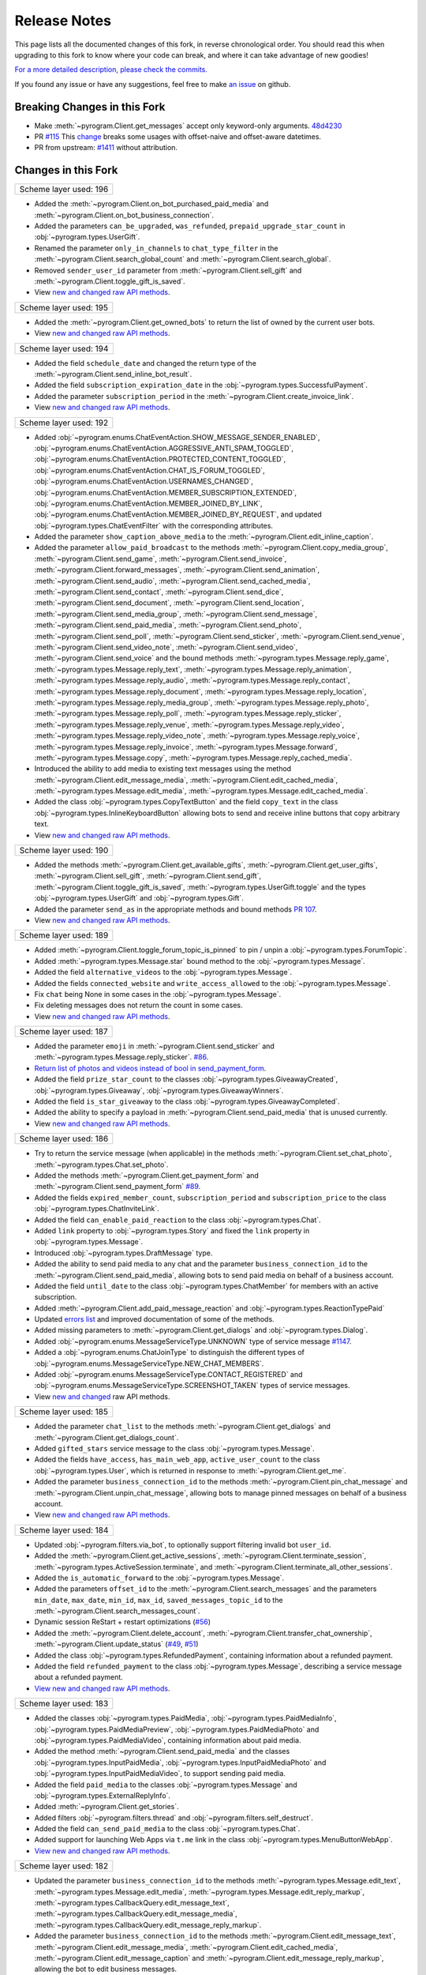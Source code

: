 ==============
Release Notes
==============

This page lists all the documented changes of this fork,
in reverse chronological order. You should read this when upgrading
to this fork to know where your code can break, and where
it can take advantage of new goodies!

`For a more detailed description, please check the commits. <https://github.com/TelegramPlayGround/pyrogram/commits/unknown_errors/>`_

If you found any issue or have any suggestions, feel free to make `an issue <https://github.com/TelegramPlayGround/pyrogram/issues>`_ on github.

Breaking Changes in this Fork
==============================

- Make :meth:`~pyrogram.Client.get_messages` accept only keyword-only arguments. `48d4230 <https://github.com/TelegramPlayGround/pyrogram/commit/48d42304f3ee51034d515919320634935e6b2c83>`_
- PR `#115 <https://github.com/TelegramPlayGround/pyrogram/pull/115>`_ This `change <https://github.com/pyrogram/pyrogram/pull/966#issuecomment-1108858881>`_ breaks some usages with offset-naive and offset-aware datetimes.
- PR from upstream: `#1411 <https://github.com/pyrogram/pyrogram/pull/1411>`_ without attribution.

Changes in this Fork
=====================

+------------------------+
| Scheme layer used: 196 |
+------------------------+

- Added the :meth:`~pyrogram.Client.on_bot_purchased_paid_media` and :meth:`~pyrogram.Client.on_bot_business_connection`.
- Added the parameters ``can_be_upgraded``, ``was_refunded``, ``prepaid_upgrade_star_count`` in :obj:`~pyrogram.types.UserGift`.
- Renamed the parameter ``only_in_channels`` to ``chat_type_filter`` in the :meth:`~pyrogram.Client.search_global_count` and :meth:`~pyrogram.Client.search_global`.
- Removed ``sender_user_id`` parameter from :meth:`~pyrogram.Client.sell_gift` and :meth:`~pyrogram.Client.toggle_gift_is_saved`.
- View `new and changed <https://telegramplayground.github.io/TG-APIs/TL/diff/tdlib.html?from=195&to=196>`__ `raw API methods <https://telegramplayground.github.io/TG-APIs/TL/diff/tdesktop.html?from=195&to=196>`__.

+------------------------+
| Scheme layer used: 195 |
+------------------------+

- Added the :meth:`~pyrogram.Client.get_owned_bots` to return the list of owned by the current user bots.
- View `new and changed <https://telegramplayground.github.io/TG-APIs/TL/diff/tdlib.html?from=194&to=195>`__ `raw API methods <https://telegramplayground.github.io/TG-APIs/TL/diff/tdesktop.html?from=194&to=195>`__.

+------------------------+
| Scheme layer used: 194 |
+------------------------+

- Added the field ``schedule_date`` and changed the return type of the :meth:`~pyrogram.Client.send_inline_bot_result`.
- Added the field ``subscription_expiration_date`` in the :obj:`~pyrogram.types.SuccessfulPayment`.
- Added the parameter ``subscription_period`` in the :meth:`~pyrogram.Client.create_invoice_link`.
- View `new and changed <https://telegramplayground.github.io/TG-APIs/TL/diff/tdlib.html?from=192&to=194>`__ `raw API methods <https://telegramplayground.github.io/TG-APIs/TL/diff/tdesktop.html?from=192&to=194>`__.

+------------------------+
| Scheme layer used: 192 |
+------------------------+

- Added :obj:`~pyrogram.enums.ChatEventAction.SHOW_MESSAGE_SENDER_ENABLED`, :obj:`~pyrogram.enums.ChatEventAction.AGGRESSIVE_ANTI_SPAM_TOGGLED`, :obj:`~pyrogram.enums.ChatEventAction.PROTECTED_CONTENT_TOGGLED`, :obj:`~pyrogram.enums.ChatEventAction.CHAT_IS_FORUM_TOGGLED`, :obj:`~pyrogram.enums.ChatEventAction.USERNAMES_CHANGED`, :obj:`~pyrogram.enums.ChatEventAction.MEMBER_SUBSCRIPTION_EXTENDED`, :obj:`~pyrogram.enums.ChatEventAction.MEMBER_JOINED_BY_LINK`, :obj:`~pyrogram.enums.ChatEventAction.MEMBER_JOINED_BY_REQUEST`, and updated :obj:`~pyrogram.types.ChatEventFilter` with the corresponding attributes.
- Added the parameter ``show_caption_above_media`` to the :meth:`~pyrogram.Client.edit_inline_caption`.
- Added the parameter ``allow_paid_broadcast`` to the methods :meth:`~pyrogram.Client.copy_media_group`, :meth:`~pyrogram.Client.send_game`, :meth:`~pyrogram.Client.send_invoice`, :meth:`~pyrogram.Client.forward_messages`, :meth:`~pyrogram.Client.send_animation`, :meth:`~pyrogram.Client.send_audio`, :meth:`~pyrogram.Client.send_cached_media`, :meth:`~pyrogram.Client.send_contact`, :meth:`~pyrogram.Client.send_dice`, :meth:`~pyrogram.Client.send_document`, :meth:`~pyrogram.Client.send_location`, :meth:`~pyrogram.Client.send_media_group`, :meth:`~pyrogram.Client.send_message`, :meth:`~pyrogram.Client.send_paid_media`, :meth:`~pyrogram.Client.send_photo`, :meth:`~pyrogram.Client.send_poll`, :meth:`~pyrogram.Client.send_sticker`, :meth:`~pyrogram.Client.send_venue`, :meth:`~pyrogram.Client.send_video_note`, :meth:`~pyrogram.Client.send_video`, :meth:`~pyrogram.Client.send_voice` and the bound methods :meth:`~pyrogram.types.Message.reply_game`, :meth:`~pyrogram.types.Message.reply_text`, :meth:`~pyrogram.types.Message.reply_animation`, :meth:`~pyrogram.types.Message.reply_audio`, :meth:`~pyrogram.types.Message.reply_contact`, :meth:`~pyrogram.types.Message.reply_document`, :meth:`~pyrogram.types.Message.reply_location`, :meth:`~pyrogram.types.Message.reply_media_group`, :meth:`~pyrogram.types.Message.reply_photo`, :meth:`~pyrogram.types.Message.reply_poll`, :meth:`~pyrogram.types.Message.reply_sticker`, :meth:`~pyrogram.types.Message.reply_venue`, :meth:`~pyrogram.types.Message.reply_video`, :meth:`~pyrogram.types.Message.reply_video_note`, :meth:`~pyrogram.types.Message.reply_voice`, :meth:`~pyrogram.types.Message.reply_invoice`, :meth:`~pyrogram.types.Message.forward`, :meth:`~pyrogram.types.Message.copy`, :meth:`~pyrogram.types.Message.reply_cached_media`.
- Introduced the ability to add media to existing text messages using the method :meth:`~pyrogram.Client.edit_message_media`, :meth:`~pyrogram.Client.edit_cached_media`, :meth:`~pyrogram.types.Message.edit_media`, :meth:`~pyrogram.types.Message.edit_cached_media`.
- Added the class :obj:`~pyrogram.types.CopyTextButton` and the field ``copy_text`` in the class :obj:`~pyrogram.types.InlineKeyboardButton` allowing bots to send and receive inline buttons that copy arbitrary text.
- View `new and changed <https://telegramplayground.github.io/TG-APIs/TL/diff/tdlib.html?from=190&to=192>`__ `raw API methods <https://telegramplayground.github.io/TG-APIs/TL/diff/tdesktop.html?from=190&to=192>`__.

+------------------------+
| Scheme layer used: 190 |
+------------------------+

- Added the methods :meth:`~pyrogram.Client.get_available_gifts`, :meth:`~pyrogram.Client.get_user_gifts`, :meth:`~pyrogram.Client.sell_gift`, :meth:`~pyrogram.Client.send_gift`, :meth:`~pyrogram.Client.toggle_gift_is_saved`, :meth:`~pyrogram.types.UserGift.toggle` and the types :obj:`~pyrogram.types.UserGift` and :obj:`~pyrogram.types.Gift`.
- Added the parameter ``send_as`` in the appropriate methods and bound methods `PR 107 <https://github.com/TelegramPlayGround/pyrogram/pull/107>`_.
- View `new and changed <https://telegramplayground.github.io/TG-APIs/TL/diff/tdlib.html?from=189&to=190>`__ `raw API methods <https://telegramplayground.github.io/TG-APIs/TL/diff/tdesktop.html?from=189&to=190>`__.

+------------------------+
| Scheme layer used: 189 |
+------------------------+

- Added :meth:`~pyrogram.Client.toggle_forum_topic_is_pinned` to pin / unpin a :obj:`~pyrogram.types.ForumTopic`.
- Added :meth:`~pyrogram.types.Message.star` bound method to the :obj:`~pyrogram.types.Message`.
- Added the field ``alternative_videos`` to the :obj:`~pyrogram.types.Message`.
- Added the fields ``connected_website`` and ``write_access_allowed`` to the :obj:`~pyrogram.types.Message`.
- Fix ``chat`` being None in some cases in the :obj:`~pyrogram.types.Message`.
- Fix deleting messages does not return the count in some cases.
- View `new and changed <https://telegramplayground.github.io/TG-APIs/TL/diff/tdlib.html?from=187&to=189>`__ `raw API methods <https://telegramplayground.github.io/TG-APIs/TL/diff/tdesktop.html?from=187&to=189>`__.

+------------------------+
| Scheme layer used: 187 |
+------------------------+

- Added the parameter ``emoji`` in :meth:`~pyrogram.Client.send_sticker` and :meth:`~pyrogram.types.Message.reply_sticker`. `#86 <https://github.com/KurimuzonAkuma/pyrogram/pull/86>`__.
- `Return list of photos and videos instead of bool in send_payment_form <https://github.com/KurimuzonAkuma/pyrogram/commit/6684eaf4273b0f2084a8709e2e852486f17cb67c>`__.
- Added the field ``prize_star_count`` to the classes :obj:`~pyrogram.types.GiveawayCreated`, :obj:`~pyrogram.types.Giveaway`, :obj:`~pyrogram.types.GiveawayWinners`.
- Added the field ``is_star_giveaway`` to the class :obj:`~pyrogram.types.GiveawayCompleted`.
- Added the ability to specify a payload in :meth:`~pyrogram.Client.send_paid_media` that is unused currently.
- View `new and changed <https://telegramplayground.github.io/TG-APIs/TL/diff/tdlib.html?from=186&to=187>`__ `raw API methods <https://telegramplayground.github.io/TG-APIs/TL/diff/tdesktop.html?from=186&to=187>`__.

+------------------------+
| Scheme layer used: 186 |
+------------------------+

- Try to return the service message (when applicable) in the methods :meth:`~pyrogram.Client.set_chat_photo`, :meth:`~pyrogram.types.Chat.set_photo`.
- Added the methods :meth:`~pyrogram.Client.get_payment_form` and :meth:`~pyrogram.Client.send_payment_form` `#89 <https://github.com/TelegramPlayGround/pyrogram/pull/89>`__.
- Added the fields ``expired_member_count``, ``subscription_period`` and ``subscription_price`` to the class :obj:`~pyrogram.types.ChatInviteLink`.
- Added the field ``can_enable_paid_reaction`` to the class :obj:`~pyrogram.types.Chat`.
- Added ``link`` property to :obj:`~pyrogram.types.Story` and fixed the ``link`` property in :obj:`~pyrogram.types.Message`.
- Introduced :obj:`~pyrogram.types.DraftMessage` type.
- Added the ability to send paid media to any chat and the parameter ``business_connection_id`` to the :meth:`~pyrogram.Client.send_paid_media`, allowing bots to send paid media on behalf of a business account.
- Added the field ``until_date`` to the class :obj:`~pyrogram.types.ChatMember` for members with an active subscription.
- Added :meth:`~pyrogram.Client.add_paid_message_reaction` and :obj:`~pyrogram.types.ReactionTypePaid`
- Updated `errors list <https://core.telegram.org/api/errors>`__ and improved documentation of some of the methods.
- Added missing parameters to :meth:`~pyrogram.Client.get_dialogs` and :obj:`~pyrogram.types.Dialog`.
- Added :obj:`~pyrogram.enums.MessageServiceType.UNKNOWN` type of service message `#1147 <https://github.com/pyrogram/pyrogram/issues/1147>`__.
- Added a :obj:`~pyrogram.enums.ChatJoinType` to distinguish the different types of :obj:`~pyrogram.enums.MessageServiceType.NEW_CHAT_MEMBERS`.
- Added :obj:`~pyrogram.enums.MessageServiceType.CONTACT_REGISTERED` and :obj:`~pyrogram.enums.MessageServiceType.SCREENSHOT_TAKEN` types of service messages.
- View `new and changed <https://telegramplayground.github.io/TG-APIs/TL/diff/tdesktop.html?from=185&to=186>`__ raw API methods.


+------------------------+
| Scheme layer used: 185 |
+------------------------+

- Added the parameter ``chat_list`` to the methods :meth:`~pyrogram.Client.get_dialogs` and :meth:`~pyrogram.Client.get_dialogs_count`.
- Added ``gifted_stars`` service message to the class :obj:`~pyrogram.types.Message`.
- Added the fields ``have_access``, ``has_main_web_app``, ``active_user_count`` to the class :obj:`~pyrogram.types.User`, which is returned in response to  :meth:`~pyrogram.Client.get_me`.
- Added the parameter ``business_connection_id`` to the methods :meth:`~pyrogram.Client.pin_chat_message` and :meth:`~pyrogram.Client.unpin_chat_message`, allowing bots to manage pinned messages on behalf of a business account.
- View `new and changed <https://telegramplayground.github.io/TG-APIs/TL/diff/tdlib.html?from=184&to=185>`__ `raw API methods <https://telegramplayground.github.io/TG-APIs/TL/diff/tdesktop.html?from=184&to=185>`__.


+------------------------+
| Scheme layer used: 184 |
+------------------------+

- Updated :obj:`~pyrogram.filters.via_bot`, to optionally support filtering invalid bot ``user_id``.
- Added the :meth:`~pyrogram.Client.get_active_sessions`, :meth:`~pyrogram.Client.terminate_session`, :meth:`~pyrogram.types.ActiveSession.terminate`, and :meth:`~pyrogram.Client.terminate_all_other_sessions`.
- Added the ``is_automatic_forward`` to the :obj:`~pyrogram.types.Message`.
- Added the parameters ``offset_id`` to the :meth:`~pyrogram.Client.search_messages` and the parameters ``min_date``, ``max_date``, ``min_id``, ``max_id``, ``saved_messages_topic_id`` to the :meth:`~pyrogram.Client.search_messages_count`.
- Dynamic session ReStart + restart optimizations (`#56 <https://github.com/TelegramPlayGround/pyrogram/pull/56>`__)
- Added the :meth:`~pyrogram.Client.delete_account`, :meth:`~pyrogram.Client.transfer_chat_ownership`, :meth:`~pyrogram.Client.update_status` (`#49 <https://github.com/TelegramPlayGround/pyrogram/pull/49>`__, `#51 <https://github.com/TelegramPlayGround/pyrogram/pull/51>`__)
- Added the class :obj:`~pyrogram.types.RefundedPayment`, containing information about a refunded payment.
- Added the field ``refunded_payment`` to the class :obj:`~pyrogram.types.Message`, describing a service message about a refunded payment.
- `View new and changed raw API methods <https://telegramplayground.github.io/TG-APIs/TL/diff/tdesktop.html?from=183&to=184>`__.


+------------------------+
| Scheme layer used: 183 |
+------------------------+

- Added the classes :obj:`~pyrogram.types.PaidMedia`, :obj:`~pyrogram.types.PaidMediaInfo`, :obj:`~pyrogram.types.PaidMediaPreview`, :obj:`~pyrogram.types.PaidMediaPhoto` and :obj:`~pyrogram.types.PaidMediaVideo`, containing information about paid media.
- Added the method :meth:`~pyrogram.Client.send_paid_media` and the classes :obj:`~pyrogram.types.InputPaidMedia`, :obj:`~pyrogram.types.InputPaidMediaPhoto` and :obj:`~pyrogram.types.InputPaidMediaVideo`, to support sending paid media.
- Added the field ``paid_media`` to the classes :obj:`~pyrogram.types.Message` and :obj:`~pyrogram.types.ExternalReplyInfo`.
- Added :meth:`~pyrogram.Client.get_stories`.
- Added filters :obj:`~pyrogram.filters.thread` and :obj:`~pyrogram.filters.self_destruct`.
- Added the field ``can_send_paid_media`` to the class :obj:`~pyrogram.types.Chat`.
- Added support for launching Web Apps via ``t.me`` link in the class :obj:`~pyrogram.types.MenuButtonWebApp`.
- `View new and changed raw API methods <https://telegramplayground.github.io/TG-APIs/TL/diff/tdesktop.html?from=181&to=183>`__.

+------------------------+
| Scheme layer used: 182 |
+------------------------+

- Updated the parameter ``business_connection_id`` to the methods :meth:`~pyrogram.types.Message.edit_text`, :meth:`~pyrogram.types.Message.edit_media`, :meth:`~pyrogram.types.Message.edit_reply_markup`, :meth:`~pyrogram.types.CallbackQuery.edit_message_text`, :meth:`~pyrogram.types.CallbackQuery.edit_message_media`, :meth:`~pyrogram.types.CallbackQuery.edit_message_reply_markup`.
- Added the parameter ``business_connection_id`` to the methods :meth:`~pyrogram.Client.edit_message_text`, :meth:`~pyrogram.Client.edit_message_media`, :meth:`~pyrogram.Client.edit_cached_media`, :meth:`~pyrogram.Client.edit_message_caption` and :meth:`~pyrogram.Client.edit_message_reply_markup`, allowing the bot to edit business messages.
- Added the parameter ``business_connection_id`` to the method :meth:`~pyrogram.Client.stop_poll`, allowing the bot to stop polls it sent on behalf of a business account.
- Added support for callback queries originating from a message sent on behalf of a business account.

+------------------------+
| Scheme layer used: 181 |
+------------------------+

- Added the classes :obj:`~pyrogram.types.InputLocationMessageContent`, :obj:`~pyrogram.types.InputVenueMessageContent`, :obj:`~pyrogram.types.InputContactMessageContent`, :obj:`~pyrogram.types.InputInvoiceMessageContent`.`
- Added ``background`` to :obj:`~pyrogram.types.Chat` (`#40 <https://github.com/TelegramPlayGround/pyrogram/pull/40>`_)
- Added the methods :meth:`~pyrogram.Client.translate_text`, :meth:`~pyrogram.Client.translate_message_text`, :meth:`~pyrogram.types.Message.translate` and the type :obj:`~pyrogram.types.TranslatedText` (`#39 <https://github.com/TelegramPlayGround/pyrogram/pull/39>`_).
- Added the methods :meth:`~pyrogram.Client.create_video_chat`, :meth:`~pyrogram.Client.discard_group_call`, :meth:`~pyrogram.Client.get_video_chat_rtmp_url` and the type :obj:`~pyrogram.types.RtmpUrl` (`#37 <https://github.com/TelegramPlayGround/pyrogram/pull/37>`_).
- Added :meth:`~Client.on_story` to listen to story updates.
- Ability to run in `replit` environment without creating `a deployment <https://ask.replit.com/t/pyrogram-network-issue/33679/46>`_. Set the environment variable ``PYROGRAM_REPLIT_NWTRAFIK_PORT`` value to ``5222`` if you want to connect to Production Telegram Servers, **OR** Set the environment variable ``PYROGRAM_REPLIT_WNTRAFIK_PORT`` value to ``5223`` if you want to connect to Test Telegram Servers, before starting the :obj:`~pyrogram.Client`.
- Added the :meth:`~pyrogram.Client.invite_group_call_participants` (`#35 <https://github.com/TelegramPlayGround/pyrogram/pull/35>`_).
- Added the types :obj:`~pyrogram.types.LabeledPrice`, :obj:`~pyrogram.types.OrderInfo`, :obj:`~pyrogram.types.PreCheckoutQuery`, :obj:`~pyrogram.types.ShippingAddress`, :obj:`~pyrogram.types.ShippingOption`, :obj:`~pyrogram.types.ShippingQuery` and :obj:`~pyrogram.types.SuccessfulPayment`.
- Added the ``successful_payment`` parameter to the :obj:`~pyrogram.types.Message`. Added the filter :obj:`~pyrogram.filters.successful_payment` to detect service messages of Successful Payment type.
- Added the methods :meth:`~pyrogram.Client.send_invoice`, :meth:`~pyrogram.Client.answer_pre_checkout_query` (:meth:`~pyrogram.types.PreCheckoutQuery.answer`), :meth:`~pyrogram.Client.answer_shipping_query` (:meth:`~pyrogram.types.ShippingQuery.answer`), :meth:`~pyrogram.Client.refund_star_payment` and :meth:`~pyrogram.Client.create_invoice_link`.
- Added the :meth:`~pyrogram.Client.send_web_app_custom_request`.
- Added the :meth:`~pyrogram.Client.search_public_messages_by_tag` and :meth:`~pyrogram.Client.count_public_messages_by_tag`.
- Added the ``fetch_replies`` parameter to :obj:`~pyrogram.Client`.
- Added the :meth:`~pyrogram.Client.get_message_effects`.
- Added the parameter ``message_effect_id`` to the methods :meth:`~pyrogram.Client.send_message`, :meth:`~pyrogram.Client.send_photo`, :meth:`~pyrogram.Client.send_video`, :meth:`~pyrogram.Client.send_animation`, :meth:`~pyrogram.Client.send_audio`, :meth:`~pyrogram.Client.send_document`, :meth:`~pyrogram.Client.send_sticker`, :meth:`~pyrogram.Client.send_video_note`, :meth:`~pyrogram.Client.send_voice`, :meth:`~pyrogram.Client.send_location`, :meth:`~pyrogram.Client.send_venue`, :meth:`~pyrogram.Client.send_contact`, :meth:`~pyrogram.Client.send_poll`, :meth:`~pyrogram.Client.send_dice`, :meth:`~pyrogram.Client.send_game`, and :meth:`~pyrogram.Client.send_media_group`, and the corresponding ``reply_*`` methods in the class :obj:`~pyrogram.types.Message`.
- Added the field ``effect_id`` to the class :obj:`~pyrogram.types.Message`.
- Added the field ``show_caption_above_media`` to the classes :obj:`~pyrogram.types.Message`, :obj:`~pyrogram.types.InputMediaAnimation`, :obj:`~pyrogram.types.InputMediaPhoto`, :obj:`~pyrogram.types.InputMediaVideo`, :obj:`~pyrogram.types.InlineQueryResultAnimation`, :obj:`~pyrogram.types.InlineQueryResultCachedAnimation`,  :obj:`~pyrogram.types.InlineQueryResultPhoto`, :obj:`~pyrogram.types.InlineQueryResultCachedPhoto`, :obj:`~pyrogram.types.InlineQueryResultVideo`, :obj:`~pyrogram.types.InlineQueryResultCachedVideo`, :meth:`~pyrogram.Client.send_cached_media`, :meth:`~pyrogram.Client.send_animation`, :meth:`~pyrogram.Client.send_photo`, :meth:`~pyrogram.Client.send_video`, :meth:`~pyrogram.Client.copy_message` and :meth:`~pyrogram.Client.edit_message_caption`, and the corresponding ``reply_*`` methods.
- Added support for :obj:`~pyrogram.enums.MessageEntityType.EXPANDABLE_BLOCKQUOTE` entities in received messages.
- Added support for :obj:`~pyrogram.enums.MessageEntityType.EXPANDABLE_BLOCKQUOTE` entity parsing in :obj:`~pyrogram.enums.ParseMode.HTML` parse mode.
- Allowed to explicitly specify :obj:`~pyrogram.enums.MessageEntityType.EXPANDABLE_BLOCKQUOTE` entities in formatted texts.
- `View new and changed raw API methods <https://telegramplayground.github.io/TG-APIs/TL/diff/tdesktop.html?from=178&to=181>`__.

+------------------------+
| Scheme layer used: 179 |
+------------------------+

- Add ``invoice`` to :obj:`~pyrogram.types.Message` and :obj:`~pyrogram.types.ExternalReplyInfo`.
- Add ``link_preview_options`` to :obj:`~pyrogram.Client`.
- Support for the updated Channel ID format. `#28 <https://github.com/TelegramPlayGround/pyrogram/pull/28>`_
- Improvements to :meth:`~pyrogram.Client.save_file` and :meth:`~pyrogram.Client.get_file` to handle the new `FLOOD_PREMIUM_WAIT <https://t.me/swiftgram/72>`_ errors.
- Added ``has_animation``, ``is_personal``, ``minithumbnail`` parameters to :obj:`~pyrogram.types.ChatPhoto`.
- Changed return type of :meth:`~pyrogram.Client.get_chat_photos` to return :obj:`~pyrogram.types.Photo` or :obj:`~pyrogram.types.Animation`.
- Added :meth:`~pyrogram.Client.get_chat_sponsored_messages` and the type :obj:`~pyrogram.types.SponsoredMessage`, by stealing unauthored changes from `KurimuzonAkuma/pyrogram#55 <https://github.com/KurimuzonAkuma/pyrogram/pull/55>`_.
- Added :meth:`~pyrogram.Client.load_group_call_participants` and the type :obj:`~pyrogram.types.GroupCallParticipant`, by stealing unauthored changes from `6df467f <https://github.com/KurimuzonAkuma/pyrogram/commit/6df467f89c0f6fa513a3f56ff1b517574fd3d164>`_.
- Added :meth:`~pyrogram.Client.view_messages` and the bound methods :meth:`~pyrogram.types.Message.read` and :meth:`~pyrogram.types.Message.view`.
- Added the field ``question_entities`` to the class :obj:`~pyrogram.types.Poll`.
- Added the field ``text_entities`` to the class :obj:`~pyrogram.types.PollOption`.
- Added the parameters ``question_parse_mode`` and ``question_entities`` to the method :meth:`~pyrogram.Client.send_poll`.
- Added the class :obj:`~pyrogram.types.InputPollOption` and changed the type of the parameter ``options`` in the method :meth:`~pyrogram.Client.send_poll` to Array of :obj:`~pyrogram.types.InputPollOption`.
- Added the field ``max_reaction_count`` to the class :obj:`~pyrogram.types.Chat`.
- Added the field ``via_join_request`` to the class :obj:`~pyrogram.types.ChatMemberUpdated`.
- Added the class :obj:`~pyrogram.types.TextQuote` and the field ``quote`` of type :obj:`~pyrogram.types.TextQuote` to the class :obj:`~pyrogram.types.Message`, which contains the part of the replied message text or caption that is quoted in the current message.
- Added ``full_name`` to :obj:`~pyrogram.types.Chat` and :obj:`~pyrogram.types.User` only for :obj:`~pyrogram.enums.ChatType.PRIVATE`.
- Added ``revoke_messages`` parameter to :meth:`~pyrogram.Client.ban_chat_member` and :meth:`~pyrogram.types.Chat.ban_member`.
- Added :meth:`~pyrogram.Client.get_collectible_item_info`.
- Added ``reverse`` parameter to :meth:`~pyrogram.Client.get_chat_history`. (`855e69e <https://github.com/pyrogram/pyrogram/blob/855e69e3f881c8140781c1d5e42e3098b2134dd2/pyrogram/methods/messages/get_history.py>`_, `a086b49 <https://github.com/dyanashek/pyrogram/commit/a086b492039687dd1b807969f9202061ce5305da>`_)
- `View new and changed raw API methods <https://telegramplayground.github.io/TG-APIs/TL/diff/tdesktop?from=176&to=178>`__.

+------------------------+
| Scheme layer used: 178 |
+------------------------+

- Added :meth:`~pyrogram.Client.search_chats`.
- Added :meth:`~pyrogram.Client.get_bot_name`, :meth:`~pyrogram.Client.get_bot_info_description`, :meth:`~pyrogram.Client.get_bot_info_short_description`, :meth:`~pyrogram.Client.set_bot_name`, :meth:`~pyrogram.Client.set_bot_info_description`, :meth:`~pyrogram.Client.set_bot_info_short_description`.
- Added :meth:`~pyrogram.Client.edit_cached_media` and :meth:`~pyrogram.types.Message.edit_cached_media`.
- Steal `d51eef3 <https://github.com/PyrogramMod/PyrogramMod/commit/d51eef31dc28724405ff473e45ca21b7d835d8b4>`_ without attribution.
- Added ``max_reaction_count`` to :obj:`~pyrogram.types.ChatReactions`.
- Added ``personal_chat_message`` to :obj:`~pyrogram.types.Chat`.
- Added ``only_in_channels`` parameter to :meth:`~pyrogram.Client.search_global` and :meth:`~pyrogram.Client.search_global_count`.

+------------------------+
| Scheme layer used: 177 |
+------------------------+

- Added ``emoji_message_interaction`` parameter to :meth:`~pyrogram.Client.send_chat_action` and :meth:`~pyrogram.types.Message.reply_chat_action`.
- **BOTS ONLY**: Updated :obj:`~pyrogram.handlers.ChatMemberUpdatedHandler` to handle updates when the bot is blocked or unblocked by a user.
- Added missing parameters in :meth:`~pyrogram.Client.create_group`, :meth:`~pyrogram.Client.create_supergroup`, :meth:`~pyrogram.Client.create_channel`.
- Try to return the service message (when applicable) in the methods :meth:`~pyrogram.Client.add_chat_members`, :meth:`~pyrogram.Client.promote_chat_member`
- Add :obj:`~pyrogram.enums.ChatAction.TRIGGER_EMOJI_ANIMATION` and :obj:`~pyrogram.enums.ChatAction.WATCH_EMOJI_ANIMATION` in :meth:`~pyrogram.Client.send_chat_action` and :meth:`~pyrogram.types.Message.reply_chat_action`.
- Attempted to revert the Backward Incompatible changes in the commits `fb118f95d <https://github.com/TelegramPlayGround/pyrogram/commit/fb118f9>`_ and `848bc8644 <https://github.com/TelegramPlayGround/pyrogram/commit/848bc86>`_.
- Added ``callback_data_with_password`` to :obj:`~pyrogram.types.InlineKeyboardButton` and added support in :meth:`~pyrogram.types.Message.click` for such buttons.
- PR from upstream: `1391 <https://github.com/pyrogram/pyrogram/pull/1391>`_ without attribution.
- Added ``gifted_premium`` service message to :obj:`~pyrogram.types.Message`.
- Added :meth:`~pyrogram.Client.get_stickers`.
- Added ``filters.users_shared`` and ``filters.chat_shared``.
- Added the field ``origin`` of type :obj:`~pyrogram.types.MessageOrigin` in the class :obj:`~pyrogram.types.ExternalReplyInfo`.
- Added the class :obj:`~pyrogram.types.MessageOrigin` and replaced the fields ``forward_from``, ``forward_from_chat``, ``forward_from_message_id``, ``forward_signature``, ``forward_sender_name``, and ``forward_date`` with the field ``forward_origin`` of type :obj:`~pyrogram.types.MessageOrigin` in the class :obj:`~pyrogram.types.Message`.
- Added ``accent_color``, ``profile_color``, ``emoji_status``, ``is_close_friend`` to :obj:`~pyrogram.types.Chat` and :obj:`~pyrogram.types.User`.
- Added the method :meth:`~pyrogram.Client.get_created_chats`.
- Added the class :obj:`~pyrogram.types.ForumTopic` and the methods :meth:`~pyrogram.Client.get_forum_topics`, :meth:`~pyrogram.Client.get_forum_topic`.
- Install the version, from PyPI, using ``pip uninstall -y pyrogram && pip install pyrotgfork==2.1.17``.
- Added the classes :obj:`~pyrogram.types.BusinessOpeningHours` and :obj:`~pyrogram.types.BusinessOpeningHoursInterval` and the field       ``business_opening_hours`` to the class :obj:`~pyrogram.types.Chat`.
- Added the class :obj:`~pyrogram.types.BusinessLocation` and the field ``business_location`` to the class :obj:`~pyrogram.types.Chat`.
- Added the class :obj:`~pyrogram.types.BusinessIntro` and the field ``business_intro`` to the class :obj:`~pyrogram.types.Chat`.
- Added the parameter ``business_connection_id`` to the methods :meth:`~pyrogram.Client.send_message`, :meth:`~pyrogram.Client.send_photo`, :meth:`~pyrogram.Client.send_video`, :meth:`~pyrogram.Client.send_animation`, :meth:`~pyrogram.Client.send_audio`, :meth:`~pyrogram.Client.send_document`, :meth:`~pyrogram.Client.send_sticker`, :meth:`~pyrogram.Client.send_video_note`, :meth:`~pyrogram.Client.send_voice`, :meth:`~pyrogram.Client.send_location`, :meth:`~pyrogram.Client.send_venue`, :meth:`~pyrogram.Client.send_contact`, :meth:`~pyrogram.Client.send_poll`, :meth:`~pyrogram.Client.send_game`, :meth:`~pyrogram.Client.send_media_group`, :meth:`~pyrogram.Client.send_dice`, :meth:`~pyrogram.Client.send_chat_action`, :meth:`~pyrogram.Client.send_cached_media` and :meth:`~pyrogram.Client.copy_message` and the corresponding reply_* methods.
- Added :meth:`~pyrogram.Client.get_business_connection`.
- Added ``active_usernames`` to :obj:`~pyrogram.types.Chat` and :obj:`~pyrogram.types.User`.
- Added :obj:`~pyrogram.types.BusinessConnection`.
- Added support for ``https://t.me/m/blah`` links in the ``link`` parameter of :meth:`~pyrogram.Client.get_messages`
- Added the parameter ``message_thread_id`` to the :meth:`~pyrogram.Client.search_messages` and :meth:`~pyrogram.Client.search_messages_count`.
- Added the parameter ``chat_list`` to :meth:`~pyrogram.Client.search_global` and :meth:`~pyrogram.Client.search_global_count`.
- **BOTS ONLY**: Handled the parameter ``business_connection_id`` to the update handlers :obj:`~pyrogram.handlers.MessageHandler`, :obj:`~pyrogram.handlers.EditedMessageHandler`, :obj:`~pyrogram.handlers.DeletedMessagesHandler`.
- Added the field ``business_connection_id`` to the class :obj:`~pyrogram.types.Message`.
- Bug fix for the ``users_shared``, ``chat_shared`` logic in :obj:`~pyrogram.types.Message`.
- Added :meth:`~pyrogram.Client.set_birthdate` and :meth:`~pyrogram.Client.set_personal_chat`, for user accounts only.
- Added the field ``birthdate`` to the class :obj:`~pyrogram.types.Chat`.
- Added the field ``is_from_offline`` to the class :obj:`~pyrogram.types.Message`.
- Added the field ``sender_business_bot`` to the class :obj:`~pyrogram.types.Message`.
- Added the fields ``users_shared``, ``chat_shared`` to the class :obj:`~pyrogram.types.Message`.
- Added the field ``personal_chat`` to the class :obj:`~pyrogram.types.Chat`.
- Added the field ``can_connect_to_business`` to the class :obj:`~pyrogram.types.User`.
- Rearrange :meth:`~pyrogram.Client.send_sticker` parameter names.
- Added the fields ``request_title``, ``request_username``, and ``request_photo`` to the class :obj:`~pyrogram.types.KeyboardButtonRequestChat`.
- Added the fields ``request_name``, ``request_username``, and ``request_photo`` to the class :obj:`~pyrogram.types.KeyboardButtonRequestUsers`.

+------------------------+
| Scheme layer used: 176 |
+------------------------+

- Add ``message_thread_id`` parameter to :meth:`~pyrogram.Client.unpin_all_chat_messages`.
- Add :meth:`~pyrogram.Client.create_forum_topic`, :meth:`~pyrogram.Client.edit_forum_topic`, :meth:`~pyrogram.Client.close_forum_topic`, :meth:`~pyrogram.Client.reopen_forum_topic`, :meth:`~pyrogram.Client.hide_forum_topic`, :meth:`~pyrogram.Client.unhide_forum_topic`, :meth:`~pyrogram.Client.delete_forum_topic`, :meth:`~pyrogram.Client.get_forum_topic_icon_stickers`.
- Add ``AioSQLiteStorage``, by stealing the following commits:
    - `fded06e <https://github.com/KurimuzonAkuma/pyrogram/commit/fded06e7bdf8bb591fb5857d0f126986ccf357c8>`_
- Add ``skip_updates`` parameter to :obj:`~pyrogram.Client` class, by stealing the following commits:
    - `c16c83a <https://github.com/KurimuzonAkuma/pyrogram/commit/c16c83abc307e4646df0eba34aad6de42517c8bb>`_
    - `55aa162 <https://github.com/KurimuzonAkuma/pyrogram/commit/55aa162a38831d79604d4c10df1a046c8a1c3ea6>`_
- Add ``public``, ``for_my_bot`` to :meth:`~pyrogram.Client.delete_profile_photos`.
- Make ``photo_ids`` parameter as optional in :meth:`~pyrogram.Client.delete_profile_photos`.
- Add ``supergroup_chat_created`` to :obj:`~pyrogram.types.Message`.
- Add ``forum_topic_created``, ``forum_topic_closed``, ``forum_topic_edited``, ``forum_topic_reopened``, ``general_forum_topic_hidden``, ``general_forum_topic_unhidden`` to :obj:`~pyrogram.types.Message`.
- Add ``custom_action`` to :obj:`~pyrogram.types.Message`.
- Add ``public``, ``for_my_bot``, ``photo_frame_start_timestamp`` to :meth:`~pyrogram.Client.set_profile_photo`.
- Add ``inline_need_location``, ``can_be_edited`` to :obj:`~pyrogram.types.User`.
- Add ``giveaway``, ``giveaway_created``, ``giveaway_completed`` and ``giveaway_winners`` in :obj:`~pyrogram.types.Message` and :obj:`~pyrogram.types.ExternalReplyInfo`.
- Bug fix for :meth:`~pyrogram.Client.send_message` with the ``message_thread_id`` parameter.
- Added ``request_users`` and ``request_chat`` to :obj:`~pyrogram.types.KeyboardButton`.
- **NOTE**: using the ``scheduled`` parameter, please be aware about using the correct :doc:`Message Identifiers <../../topics/message-identifiers>`.
    - Add ``is_scheduled`` parameter to :meth:`~pyrogram.Client.delete_messages`.
    - Add ``schedule_date`` parameter to :meth:`~pyrogram.Client.edit_message_caption`, :meth:`~pyrogram.Client.edit_message_media`, :meth:`~pyrogram.Client.edit_message_text`.
    - Added ``is_scheduled`` to :meth:`~pyrogram.Client.get_messages`.
    - Added ``is_scheduled`` to :meth:`~pyrogram.Client.get_chat_history`.
- Added new parameter ``client_platform`` to :obj:`~pyrogram.Client`.
- PR from upstream: `1403 <https://github.com/pyrogram/pyrogram/pull/1403>`_.
- Added ``story`` to :obj:`~pyrogram.types.ExternalReplyInfo`.
- Added ``story_id`` to :obj:`~pyrogram.types.ReplyParameters`.
- Added support for clicking (:obj:`~pyrogram.types.WebAppInfo`, :obj:`~pyrogram.types.LoginUrl`, ``user_id``, ``switch_inline_query_chosen_chat``) buttons in :meth:`~pyrogram.types.Message.click`.
- Rewrote :meth:`~pyrogram.Client.download_media` to support Story, and also made it future proof.
- `Fix bug in clicking UpdateBotCallbackQuery buttons <https://t.me/pyrogramchat/610636>`_

+-------------+
|  PmOItrOAe  |
+-------------+

- Renamed ``placeholder`` to ``input_field_placeholder`` in :obj:`~pyrogram.types.ForceReply` and :obj:`~pyrogram.types.ReplyKeyboardMarkup`.
- Add ``link`` parameter in :meth:`~pyrogram.Client.get_messages`
- `fix(filters): add type hints in filters.py <https://github.com/TelegramPlayGround/pyrogram/pull/8>`_
- Documentation Builder Fixes
- `faster-pyrogram <https://github.com/cavallium/faster-pyrogram>`__ is not polished or documented for anyone else's use. We don't have the capacity to support `faster-pyrogram <https://github.com/TelegramPlayGround/pyrogram/pull/6>`__ as an independent open-source project, nor any desire for it to become an alternative to Pyrogram. Our goal in making this code available is a unified faster Pyrogram. `... <https://github.com/cavallium/faster-pyrogram/blob/b781909/README.md#L28>`__

+-----------------------------+
|   Leaked Scheme Layers (2)  |
+-----------------------------+

- `Add ttl_seconds attribute to Voice and VideoNote class <https://github.com/KurimuzonAkuma/pyrogram/commit/7556d3e3864215386f018692947cdf52a82cb420>`_
- `#713 <https://github.com/pyrogram/pyrogram/pull/713>`_
- Removed :obj:`~pyrogram.types.ChatPreview` class, and merged the parameters with the :obj:`~pyrogram.types.Chat` class.
- Added ``description``, ``accent_color_id``, ``is_verified``, ``is_scam``, ``is_fake``, ``is_public``, ``join_by_request`` attributes to the class :obj:`~pyrogram.types.ChatPreview`.
- Added ``force_full`` parameter to :meth:`~pyrogram.Client.get_chat`.
- Bug Fix for :meth:`~pyrogram.Client.get_chat` and :meth:`~pyrogram.Client.join_chat` when ``https://t.me/username`` was passed.
- Added missing attributes to the class :obj:`~pyrogram.types.Story` when it is available.
- Added the field ``reply_to_story`` to the class :obj:`~pyrogram.types.Message`.
- Added the field ``user_chat_id`` to the class :obj:`~pyrogram.types.ChatJoinRequest`.
- Added the field ``switch_inline_query_chosen_chat`` of the type :obj:`~pyrogram.types.SwitchInlineQueryChosenChat` to the class :obj:`~pyrogram.types.InlineKeyboardButton`, which allows bots to switch to inline mode in a chosen chat of the given type.
- Add support for ``pay`` in :obj:`~pyrogram.types.InlineKeyboardButton`
- `#1345 <https://github.com/pyrogram/pyrogram/issues/1345>`_
- `Add undocumented things <https://github.com/TelegramPlayGround/pyrogram/commit/8a72939d98f343eae1e07981f95769efaa741e4e>`_
- `Add missing enums.SentCodeType <https://github.com/KurimuzonAkuma/pyrogram/commit/40ddcbca6062f13958f4ca2c9852f8d1c4d62f3c>`_
- `#693 <https://github.com/KurimuzonAkuma/pyrogram/pull/693>`_
- Revert `e678c05 <https://github.com/TelegramPlayGround/pyrogram/commit/e678c054d4aa0bbbb7d583eb426ca8753a4c9354>`_ and stole squashed unauthored changes from `bcd18d5 <https://github.com/Masterolic/pyrogram/commit/bcd18d5e04f18f949389a03f309816d6f0f9eabe>`_

+------------------------+
| Scheme layer used: 174 |
+------------------------+

- Added the field ``story`` to the class :obj:`~pyrogram.types.Message` for messages with forwarded stories. Currently, it holds no information.
- Added the class :obj:`~pyrogram.types.ChatBoostAdded` and the field ``boost_added`` to the class :obj:`~pyrogram.types.Message` for service messages about a user boosting a chat.
- Added the field ``custom_emoji_sticker_set_name`` to the class :obj:`~pyrogram.types.Chat`.
- Added the field ``unrestrict_boost_count`` to the class :obj:`~pyrogram.types.Chat`.
- Added the field ``sender_boost_count`` to the class :obj:`~pyrogram.types.Message`.

+------------------------+
| Scheme layer used: 173 |
+------------------------+

- Fix ConnectionResetError when only ping task (`#24 <https://github.com/KurimuzonAkuma/pyrogram/pull/24>`_)
- Added ``is_topic_message`` to the :obj:`~pyrogram.types.Message` object.
- Added ``has_visible_history``, ``has_hidden_members``, ``has_aggressive_anti_spam_enabled``, ``message_auto_delete_time``, ``slow_mode_delay``, ``slowmode_next_send_date``, ``is_forum`` to the :obj:`~pyrogram.types.Chat` object.
- Added ``add_to_recent``, ``story_id`` parameters in :meth:`~pyrogram.Client.set_reaction`.
- Bug fix in parsing ``Vector<Bool>`` (Thanks to `@AmarnathCJD <https://github.com/AmarnathCJD/>`_ and `@roj1512 <https://github.com/roj1512>`_).
- Documentation Fix of ``max_concurrent_transmissions`` type hint.
- Bug Fix in the ``get_file`` method. (Thanks to `@ALiwoto <https://github.com/ALiwoto>`_).
- Added missing attributes to :obj:`~pyrogram.types.ChatPermissions` and :obj:`~pyrogram.types.ChatPrivileges`.
- `Bug Fix for MIN_CHAT_ID <https://t.me/pyrogramchat/593090>`_.
- Added new parameter ``no_joined_notifications`` to :obj:`~pyrogram.Client`.
- Fix history TTL Service Message Parse.
- Thanks to `... <https://t.me/pyrogramchat/607757>`_. If you want to change the location of the ``unknown_errors.txt`` file that is created by :obj:`~pyrogram.Client`, set the environment variable ``PYROGRAM_LOG_UNKNOWN_ERRORS_FILENAME`` value to the path where the file should get created.
- Renamed ``force_document`` to ``disable_content_type_detection`` in :meth:`~pyrogram.Client.send_document` and :meth:`~pyrogram.types.Message.reply_document`.
- Added missing attributes ``added_to_attachment_menu``, ``can_be_added_to_attachment_menu``, ``can_join_groups``, ``can_read_all_group_messages``, ``supports_inline_queries``, ``restricts_new_chats`` to the :obj:`~pyrogram.types.User`.
- Migrate project to ``pyproject.toml`` from ``setup.py``.
- PRs from upstream: `1366 <https://github.com/pyrogram/pyrogram/pull/1366>`_, `1305 <https://github.com/pyrogram/pyrogram/pull/1305>`_, `1288 <https://github.com/pyrogram/pyrogram/pull/1288>`_, `1262 <https://github.com/pyrogram/pyrogram/pull/1262>`_, `1253 <https://github.com/pyrogram/pyrogram/pull/1253>`_, `1234 <https://github.com/pyrogram/pyrogram/pull/1234>`_, `1210 <https://github.com/pyrogram/pyrogram/pull/1210>`_, `1201 <https://github.com/pyrogram/pyrogram/pull/1201>`_, `1197 <https://github.com/pyrogram/pyrogram/pull/1197>`_, `1143 <https://github.com/pyrogram/pyrogram/pull/1143>`_, `1059 <https://github.com/pyrogram/pyrogram/pull/1059>`_.
- Bug fix for :meth:`~pyrogram.Client.send_audio` and :meth:`~pyrogram.Client.send_voice`. (Thanks to `... <https://t.me/c/1220993104/1360174>`_).
- Add `waveform` parameter to :meth:`~pyrogram.Client.send_voice`.
- Added `view_once` parameter to :meth:`~pyrogram.Client.send_photo`, :meth:`~pyrogram.Client.send_video`, :meth:`~pyrogram.Client.send_video_note`, :meth:`~pyrogram.Client.send_voice`.
- Add missing parameters to :meth:`~pyrogram.types.Message.reply_photo`, :meth:`~pyrogram.types.Message.reply_video`, :meth:`~pyrogram.types.Message.reply_video_note`, :meth:`~pyrogram.types.Message.reply_voice`.

+------------------------+
| Scheme layer used: 170 |
+------------------------+

- Stole documentation from `PyrogramMod <https://github.com/PyrogramMod/PyrogramMod>`_.
- Renamed ``send_reaction`` to :meth:`~pyrogram.Client.set_reaction`.
- Added support for :meth:`~pyrogram.Client.send_photo`, :meth:`~pyrogram.Client.send_video`, :meth:`~pyrogram.Client.send_animation`, :meth:`~pyrogram.Client.send_voice` messages that could be played once.
- Added the field ``via_chat_folder_invite_link`` to the class :obj:`~pyrogram.types.ChatMemberUpdated`.
- **BOTS ONLY**: Added updates about a reaction change on a message with non-anonymous reactions, represented by the class :obj:`~pyrogram.handlers.MessageReactionUpdatedHandler` and the field ``message_reaction`` in the class Update.
- **BOTS ONLY**: Added updates about reaction changes on a message with anonymous reactions, represented by the class :obj:`~pyrogram.handlers.MessageReactionCountUpdatedHandler` and the field ``message_reaction_count`` in the class Update.
- Replaced the parameter ``disable_web_page_preview`` with :obj:`~pyrogram.types.LinkPreviewOptions` in the methods :meth:`~pyrogram.Client.send_message` and :meth:`~pyrogram.Client.edit_message_text`.
- Replaced the field ``disable_web_page_preview`` with :obj:`~pyrogram.types.LinkPreviewOptions` in the class :obj:`~pyrogram.types.InputTextMessageContent`.
- Added missing parameters to :meth:`~pyrogram.Client.forward_messages`.
- Added the class :obj:`~pyrogram.types.ReplyParameters` and replaced parameters ``reply_to_message_id`` in the methods :meth:`~pyrogram.Client.copy_message`, :meth:`~pyrogram.Client.forward_messages`, :meth:`~pyrogram.Client.send_message`, :meth:`~pyrogram.Client.send_photo`, :meth:`~pyrogram.Client.send_video`, :meth:`~pyrogram.Client.send_animation`, :meth:`~pyrogram.Client.send_audio`, :meth:`~pyrogram.Client.send_document`, :meth:`~pyrogram.Client.send_sticker`, :meth:`~pyrogram.Client.send_video_note`, :meth:`~pyrogram.Client.send_voice`, :meth:`~pyrogram.Client.send_location`, :meth:`~pyrogram.Client.send_venue`, :meth:`~pyrogram.Client.send_contact`, :meth:`~pyrogram.Client.send_poll`, :meth:`~pyrogram.Client.send_dice`, :meth:`~pyrogram.Client.send_game`, :meth:`~pyrogram.Client.send_media_group`, :meth:`~pyrogram.Client.copy_media_group`, :meth:`~pyrogram.Client.send_inline_bot_result`, :meth:`~pyrogram.Client.send_cached_media`, and the corresponding reply_* methods with the field ``reply_parameters`` of type :obj:`~pyrogram.types.ReplyParameters`.
- Bug fixes for sending ``ttl_seconds`` and ``has_spoiler``.

+------------------------+
| Scheme layer used: 169 |
+------------------------+

- Changed condition in :meth:`~pyrogram.Client.join_chat` and :meth:`~pyrogram.Client.get_chat`.
- Added ``disable_content_type_detection`` parameter to :obj:`~pyrogram.types.InputMediaVideo`.
- Added ``has_spoiler`` parameter to :meth:`~pyrogram.Client.copy_message`.
- Improved :meth:`~pyrogram.Client.get_chat_history`: add ``min_id`` and ``max_id`` params.
- `Prevent connection to dc every time in get_file <https://github.com/TelegramPlayGround/pyrogram/commit/f2581fd7ab84ada7685645a6f80475fbea5e743a>`_
- Added ``_raw`` to the :obj:`~pyrogram.types.Chat`, :obj:`~pyrogram.types.Dialog`, :obj:`~pyrogram.types.Message` and :obj:`~pyrogram.types.User` objects.
- Fix downloading media to ``WORKDIR`` when ``WORKDIR`` was not specified.
- `Update multiple fragment chat usernames <https://github.com/TelegramPlayGround/pyrogram/commit/39aea4831ee18e5263bf6755306f0ca49f075bda>`_
- `Custom Storage Engines <https://github.com/TelegramPlayGround/pyrogram/commit/cd937fff623759dcac8f437a8c524684868590a4>`_
- Documentation fix for ``user.mention`` in :obj:`~pyrogram.types.User`.

+------------------------+
| Scheme layer used: 167 |
+------------------------+

- Fixed the TL flags being Python reserved keywords: ``from`` and ``self``.

+------------------------+
| Scheme layer used: 161 |
+------------------------+

- Added ``my_stories_from`` to the :meth:`~pyrogram.Client.block_user` and :meth:`~pyrogram.Client.unblock_user` methods.

+------------------------+
| Scheme layer used: 160 |
+------------------------+

- Added ``message_thread_id`` to the methods :meth:`~pyrogram.Client.copy_message`, :meth:`~pyrogram.Client.forward_messages`, :meth:`~pyrogram.Client.send_message`, :meth:`~pyrogram.Client.send_photo`, :meth:`~pyrogram.Client.send_video`, :meth:`~pyrogram.Client.send_animation`, :meth:`~pyrogram.Client.send_audio`, :meth:`~pyrogram.Client.send_document`, :meth:`~pyrogram.Client.send_sticker`, :meth:`~pyrogram.Client.send_video_note`, :meth:`~pyrogram.Client.send_voice`, :meth:`~pyrogram.Client.send_location`, :meth:`~pyrogram.Client.send_venue`, :meth:`~pyrogram.Client.send_contact`, :meth:`~pyrogram.Client.send_poll`, :meth:`~pyrogram.Client.send_dice`, :meth:`~pyrogram.Client.send_game`, :meth:`~pyrogram.Client.send_media_group`, :meth:`~pyrogram.Client.copy_media_group`, :meth:`~pyrogram.Client.send_inline_bot_result`, :meth:`~pyrogram.Client.send_cached_media`.
